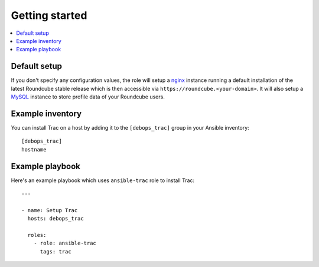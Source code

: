 Getting started
===============

.. contents::
   :local:

Default setup
-------------

If you don't specify any configuration values, the role will setup a `nginx`_ instance
running a default installation of the latest Roundcube stable release which is then
accessible via ``https://roundcube.<your-domain>``. It will also setup a `MySQL`_
instance to store profile data of your Roundcube users.

Example inventory
-----------------

You can install Trac on a host by adding it to the ``[debops_trac]`` group
in your Ansible inventory::

    [debops_trac]
    hostname

Example playbook
----------------

Here's an example playbook which uses ``ansible-trac`` role to install Trac::

    ---

    - name: Setup Trac
      hosts: debops_trac

      roles:
        - role: ansible-trac
          tags: trac


.. _nginx: https://github.com/debops/ansible-nginx
.. _MySQL: https://github.com/debops/ansible-mysql

